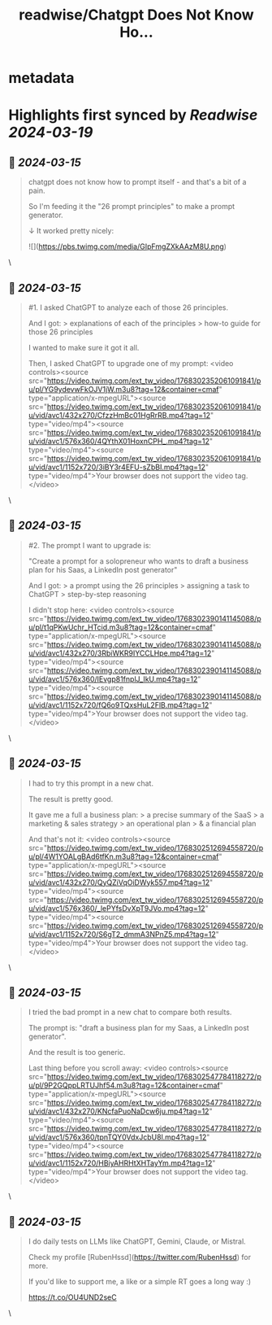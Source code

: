 :PROPERTIES:
:title: readwise/Chatgpt Does Not Know Ho...
:END:


* metadata
:PROPERTIES:
:author: [[RubenHssd on Twitter]]
:full-title: "Chatgpt Does Not Know Ho..."
:category: [[tweets]]
:url: https://twitter.com/RubenHssd/status/1768302334868644033
:image-url: https://pbs.twimg.com/profile_images/1740293990342127616/OjRkn2CN.jpg
:END:

* Highlights first synced by [[Readwise]] [[2024-03-19]]
** 📌 [[2024-03-15]]
#+BEGIN_QUOTE
chatgpt does not know how to prompt itself - and that's a bit of a pain.

So I'm feeding it the "26 prompt principles" to make a prompt generator.

↓ It worked pretty nicely: 

![](https://pbs.twimg.com/media/GIpFmgZXkAAzM8U.png) 
#+END_QUOTE\
** 📌 [[2024-03-15]]
#+BEGIN_QUOTE
#1. I asked ChatGPT to analyze each of those 26 principles. 

And I got: 
> explanations of each of the principles
> how-to guide for those 26 principles 

I wanted to make sure it got it all.

Then, I asked ChatGPT to upgrade one of my prompt: <video controls><source src="https://video.twimg.com/ext_tw_video/1768302352061091841/pu/pl/YG9ydevwFkOJV1jW.m3u8?tag=12&container=cmaf" type="application/x-mpegURL"><source src="https://video.twimg.com/ext_tw_video/1768302352061091841/pu/vid/avc1/432x270/CfzzHmBc01HgRrRB.mp4?tag=12" type="video/mp4"><source src="https://video.twimg.com/ext_tw_video/1768302352061091841/pu/vid/avc1/576x360/4QYthX01HoxnCPH_.mp4?tag=12" type="video/mp4"><source src="https://video.twimg.com/ext_tw_video/1768302352061091841/pu/vid/avc1/1152x720/3iBY3r4EFU-sZbBI.mp4?tag=12" type="video/mp4">Your browser does not support the video tag.</video> 
#+END_QUOTE\
** 📌 [[2024-03-15]]
#+BEGIN_QUOTE
#2. The prompt I want to upgrade is:
  
"Create a prompt for a solopreneur who wants to draft a business plan for his Saas, a LinkedIn post generator"

And I got:
> a prompt using the 26 principles
> assigning a task to ChatGPT
> step-by-step reasoning

I didn't stop here: <video controls><source src="https://video.twimg.com/ext_tw_video/1768302390141145088/pu/pl/t1qPKwUchr_HTcid.m3u8?tag=12&container=cmaf" type="application/x-mpegURL"><source src="https://video.twimg.com/ext_tw_video/1768302390141145088/pu/vid/avc1/432x270/3RbiWKR9IYCCLHpe.mp4?tag=12" type="video/mp4"><source src="https://video.twimg.com/ext_tw_video/1768302390141145088/pu/vid/avc1/576x360/IEvgp81fnplJ_IkU.mp4?tag=12" type="video/mp4"><source src="https://video.twimg.com/ext_tw_video/1768302390141145088/pu/vid/avc1/1152x720/fQ6o9TQxsHuL2FlB.mp4?tag=12" type="video/mp4">Your browser does not support the video tag.</video> 
#+END_QUOTE\
** 📌 [[2024-03-15]]
#+BEGIN_QUOTE
I had to try this prompt in a new chat.

The result is pretty good.

It gave me a full a business plan: 
> a precise summary of the SaaS
> a marketing & sales strategy 
> an operational plan 
> & a financial plan

And that's not it: <video controls><source src="https://video.twimg.com/ext_tw_video/1768302512694558720/pu/pl/4W1YOALgBAd6tfKn.m3u8?tag=12&container=cmaf" type="application/x-mpegURL"><source src="https://video.twimg.com/ext_tw_video/1768302512694558720/pu/vid/avc1/432x270/QyQZiVqOiDWyk557.mp4?tag=12" type="video/mp4"><source src="https://video.twimg.com/ext_tw_video/1768302512694558720/pu/vid/avc1/576x360/_lePYfsDvXpT9JVo.mp4?tag=12" type="video/mp4"><source src="https://video.twimg.com/ext_tw_video/1768302512694558720/pu/vid/avc1/1152x720/S6gT2_dmmA3NPnZ5.mp4?tag=12" type="video/mp4">Your browser does not support the video tag.</video> 
#+END_QUOTE\
** 📌 [[2024-03-15]]
#+BEGIN_QUOTE
I tried the bad prompt in a new chat to compare both results. 

The prompt is: "draft a business plan for my Saas, a LinkedIn post generator". 

And the result is too generic. 

Last thing before you scroll away: <video controls><source src="https://video.twimg.com/ext_tw_video/1768302547784118272/pu/pl/9P2GQppLRTUJhf54.m3u8?tag=12&container=cmaf" type="application/x-mpegURL"><source src="https://video.twimg.com/ext_tw_video/1768302547784118272/pu/vid/avc1/432x270/KNcfaPuoNaDcw6ju.mp4?tag=12" type="video/mp4"><source src="https://video.twimg.com/ext_tw_video/1768302547784118272/pu/vid/avc1/576x360/tpnTQY0VdxJcbU8l.mp4?tag=12" type="video/mp4"><source src="https://video.twimg.com/ext_tw_video/1768302547784118272/pu/vid/avc1/1152x720/HBiyAHRHtXHTayYm.mp4?tag=12" type="video/mp4">Your browser does not support the video tag.</video> 
#+END_QUOTE\
** 📌 [[2024-03-15]]
#+BEGIN_QUOTE
I do daily tests on LLMs like ChatGPT, Gemini, Claude, or Mistral.

Check my profile [RubenHssd](https://twitter.com/RubenHssd) for more.

If you'd like to support me, a like or a simple RT goes a long way :)

https://t.co/OU4UND2seC 
#+END_QUOTE\